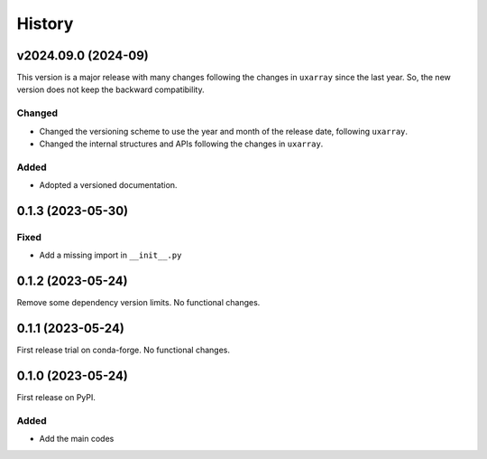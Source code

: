 =======
History
=======

v2024.09.0 (2024-09)
--------------------
This version is a major release with many changes following the changes in ``uxarray`` since the last year. So, the new version does not keep the backward compatibility.

Changed
^^^^^^^
* Changed the versioning scheme to use the year and month of the release date, following ``uxarray``.
* Changed the internal structures and APIs following the changes in ``uxarray``.

Added
^^^^^
* Adopted a versioned documentation.


0.1.3 (2023-05-30)
------------------
Fixed
^^^^^
* Add a missing import in ``__init__.py``

0.1.2 (2023-05-24)
------------------
Remove some dependency version limits. No functional changes.

0.1.1 (2023-05-24)
------------------
First release trial on conda-forge. No functional changes.

0.1.0 (2023-05-24)
------------------
First release on PyPI.

Added
^^^^^
* Add the main codes

